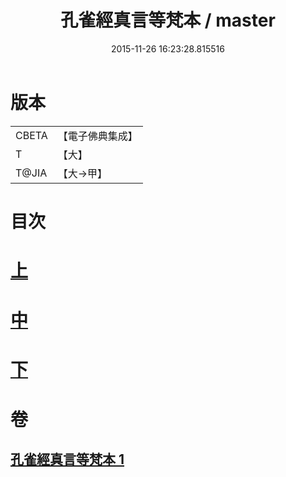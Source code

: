 #+TITLE: 孔雀經真言等梵本 / master
#+DATE: 2015-11-26 16:23:28.815516
* 版本
 |     CBETA|【電子佛典集成】|
 |         T|【大】     |
 |     T@JIA|【大→甲】   |

* 目次
* [[file:KR6j0170_001.txt::001-0441b18][上]]
* [[file:KR6j0170_001.txt::0443c11][中]]
* [[file:KR6j0170_001.txt::0445a26][下]]
* 卷
** [[file:KR6j0170_001.txt][孔雀經真言等梵本 1]]
